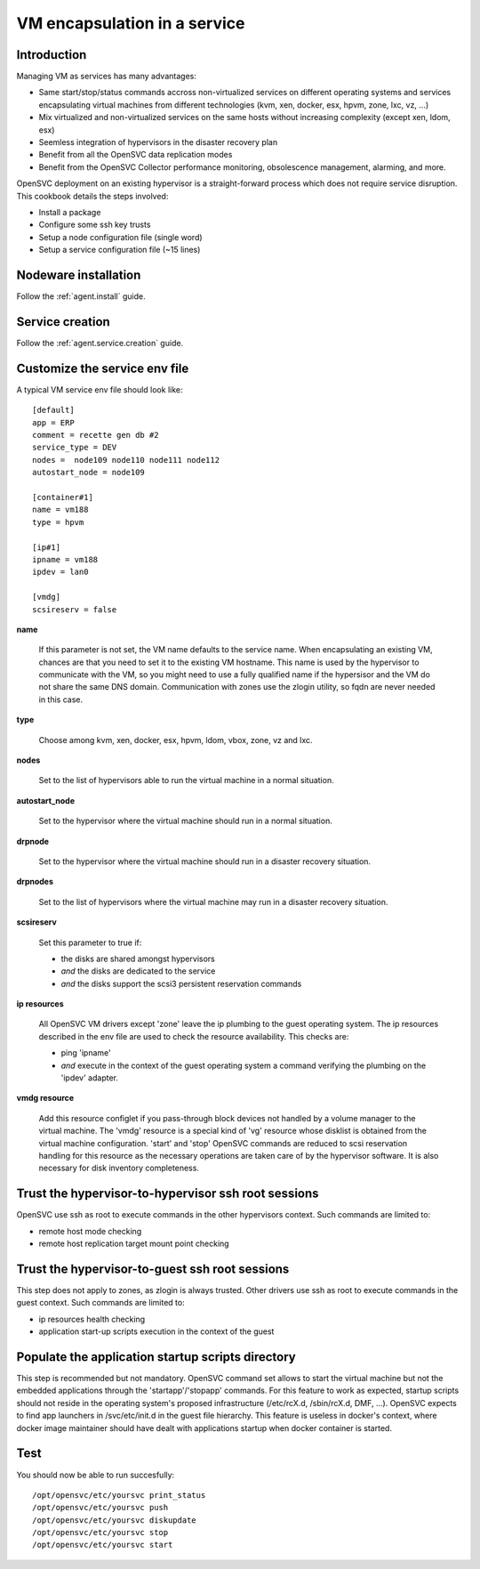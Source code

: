VM encapsulation in a service
*****************************

Introduction
============

Managing VM as services has many advantages:

*   Same start/stop/status commands accross non-virtualized services on different operating systems and services encapsulating virtual machines from different technologies (kvm, xen, docker, esx, hpvm, zone, lxc, vz, ...)

*   Mix virtualized and non-virtualized services on the same hosts without increasing complexity (except xen, ldom, esx)

*   Seemless integration of hypervisors in the disaster recovery plan

*   Benefit from all the OpenSVC data replication modes

*   Benefit from the OpenSVC Collector performance monitoring, obsolescence management, alarming, and more. 


OpenSVC deployment on an existing hypervisor is a straight-forward process which does not require service disruption. This cookbook details the steps involved:

*   Install a package

*   Configure some ssh key trusts

*   Setup a node configuration file (single word)

*   Setup a service configuration file (~15 lines)

Nodeware installation
=====================

Follow the :ref:`agent.install` guide.

Service creation
================

Follow the :ref:`agent.service.creation` guide.

Customize the service env file
==============================

A typical VM service env file should look like::

	[default]
	app = ERP
	comment = recette gen db #2
	service_type = DEV
	nodes =  node109 node110 node111 node112
	autostart_node = node109

        [container#1]
        name = vm188
        type = hpvm

	[ip#1]
	ipname = vm188
	ipdev = lan0

	[vmdg]
	scsireserv = false

**name**

  If this parameter is not set, the VM name defaults to the service name. When encapsulating an existing VM, chances are that you need to set it to the existing VM hostname. This name is used by the hypervisor to communicate with the VM, so you might need to use a fully qualified name if the hypersisor and the VM do not share the same DNS domain. Communication with zones use the zlogin utility, so fqdn are never needed in this case.

**type**

  Choose among kvm, xen, docker, esx, hpvm, ldom, vbox, zone, vz and lxc.

**nodes**

  Set to the list of hypervisors able to run the virtual machine in a normal situation.

**autostart_node**

  Set to the hypervisor where the virtual machine should run in a normal situation.

**drpnode**

  Set to the hypervisor where the virtual machine should run in a disaster recovery situation.

**drpnodes**

  Set to the list of hypervisors where the virtual machine may run in a disaster recovery situation.

**scsireserv**

  Set this parameter to true if:

  * the disks are shared amongst hypervisors

  * *and* the disks are dedicated to the service

  * *and* the disks support the scsi3 persistent reservation commands

**ip resources**

  All OpenSVC VM drivers except 'zone' leave the ip plumbing to the guest operating system. The ip resources described in the env file are used to check the resource availability. This checks are:

  * ping 'ipname'

  * *and* execute in the context of the guest operating system a command verifying the plumbing on the 'ipdev' adapter.

**vmdg resource**

  Add this resource configlet if you pass-through block devices not handled by a volume manager to the virtual machine. The 'vmdg' resource is a special kind of 'vg' resource whose disklist is obtained from the virtual machine configuration. 'start' and 'stop' OpenSVC commands are reduced to scsi reservation handling for this resource as the necessary operations are taken care of by the hypervisor software. It is also necessary for disk inventory completeness.

Trust the hypervisor-to-hypervisor ssh root sessions
====================================================

OpenSVC use ssh as root to execute commands in the other hypervisors context. Such commands are limited to:

*   remote host mode checking

*   remote host replication target mount point checking

Trust the hypervisor-to-guest ssh root sessions
===============================================

This step does not apply to zones, as zlogin is always trusted. Other drivers use ssh as root to execute commands in the guest context. Such commands are limited to:

*   ip resources health checking

*   application start-up scripts execution in the context of the guest

Populate the application startup scripts directory
==================================================

This step is recommended but not mandatory. OpenSVC command set allows to start the virtual machine but not the embedded applications through the 'startapp'/'stopapp' commands. For this feature to work as expected, startup scripts should not reside in the operating system's proposed infrastructure (/etc/rcX.d, /sbin/rcX.d, DMF, ...). OpenSVC expects to find app launchers in /svc/etc/init.d in the guest file hierarchy. This feature is useless in docker's context, where docker image maintainer should have dealt with applications startup when docker container is started.

Test
====

You should now be able to run succesfully::

	/opt/opensvc/etc/yoursvc print_status
	/opt/opensvc/etc/yoursvc push
	/opt/opensvc/etc/yoursvc diskupdate
	/opt/opensvc/etc/yoursvc stop
	/opt/opensvc/etc/yoursvc start


